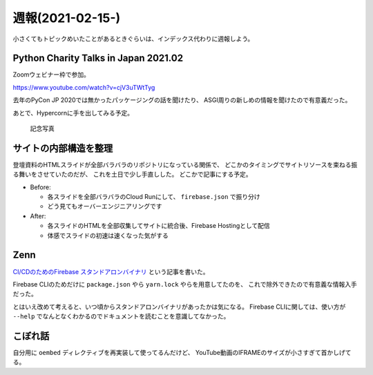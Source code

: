 =================
週報(2021-02-15-)
=================

.. post:: 2021-02-21
   :category: Diary
   :tags: Zenn,Python,Firebase,

小さくてもトピックめいたことがあるときぐらいは、インデックス代わりに週報しよう。

Python Charity Talks in Japan 2021.02
=====================================

Zoomウェビナー枠で参加。

https://www.youtube.com/watch?v=cjV3uTWtTyg

去年のPyCon JP 2020では無かったパッケージングの話を聞けたり、
ASGI周りの新しめの情報を聞けたので有意義だった。

あとで、Hypercornに手を出してみる予定。

.. figure:: https://attakei.net/uploads/2021/pycharity-quiz-2nd.png

    記念写真

サイトの内部構造を整理
======================

登壇資料のHTMLスライドが全部バラバラのリポジトリになっている関係で、
どこかのタイミングでサイトリソースを束ねる振る舞いをさせていたのだが、
これを土日で少し手直しした。
どこかで記事にする予定。

* Before:

  * 各スライドを全部バラバラのCloud Runにして、 ``firebase.json`` で振り分け
  * どう見てもオーバーエンジニアリングです

* After:

  * 各スライドのHTMLを全部収集してサイトに統合後、Firebase Hostingとして配信
  * 体感でスライドの初速は速くなった気がする

Zenn
====

`CI/CDのためのFirebase スタンドアロンバイナリ <https://zenn.dev/attakei/articles/firebase-tools-on-cicd>`_ という記事を書いた。

Firebase CLIのためだけに ``package.json`` やら ``yarn.lock`` やらを用意してたのを、
これで除外できたので有意義な情報入手だった。

とはいえ改めて考えると、いつ頃からスタンドアロンバイナリがあったかは気になる。
Firebase CLIに関しては、使い方が ``--help`` でなんとなくわかるのでドキュメントを読むことを意識してなかった。

こぼれ話
========

自分用に ``oembed`` ディレクティブを再実装して使ってるんだけど、
YouTube動画のIFRAMEのサイズが小さすぎて首かしげてる。
